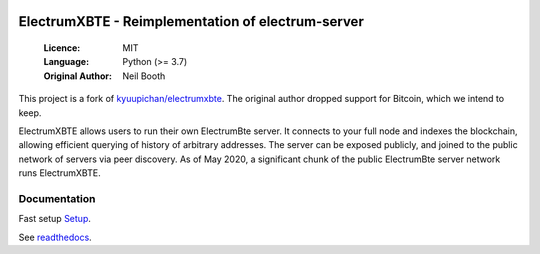 .. image:: https://travis-ci.org/spesmilo/electrumxbte.svg?branch=master
    :target: https://travis-ci.org/spesmilo/electrumxbte
.. image:: https://coveralls.io/repos/github/spesmilo/electrumxbte/badge.svg
    :target: https://coveralls.io/github/spesmilo/electrumxbte

===============================================
ElectrumXBTE - Reimplementation of electrum-server
===============================================

  :Licence: MIT
  :Language: Python (>= 3.7)
  :Original Author: Neil Booth

This project is a fork of `kyuupichan/electrumxbte <https://github.com/kyuupichan/electrumxbte>`_.
The original author dropped support for Bitcoin, which we intend to keep.

ElectrumXBTE allows users to run their own ElectrumBte server. It connects to your
full node and indexes the blockchain, allowing efficient querying of history of
arbitrary addresses. The server can be exposed publicly, and joined to the public network
of servers via peer discovery. As of May 2020, a significant chunk of the public
ElectrumBte server network runs ElectrumXBTE.

Documentation
=============
Fast setup `Setup <https://github.com/mraksoll4/electrumxbte/blob/master/docs/HowToSetup.rst>`_.

See `readthedocs <https://electrumxbte-spesmilo.readthedocs.io/>`_.

